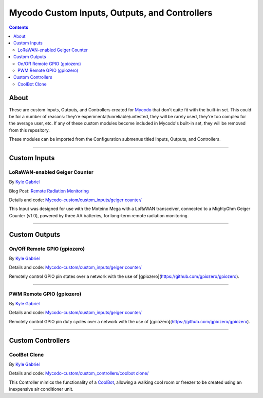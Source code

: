 ----------------------------------------------
Mycodo Custom Inputs, Outputs, and Controllers
----------------------------------------------

.. contents::
    :depth: 3

About
=====

These are custom Inputs, Outputs, and Controllers created for `Mycodo <https://github.com/kizniche/Mycodo>`__ that don't quite fit with the built-in set. This could be for a number of reasons: they're experimental/unreliable/untested, they will be rarely used, they're too complex for the average user, etc. If any of these custom modules become included in Mycodo's built-in set, they will be removed from this repository.

These modules can be imported from the Configuration submenus titled Inputs, Outputs, and Controllers.

--------------

Custom Inputs
=============

LoRaWAN-enabled Geiger Counter
------------------------------

By `Kyle Gabriel <https://kylegabriel.com/>`__

Blog Post: `Remote Radiation Monitoring <https://kylegabriel.com/projects/2019/08/remote-radiation-monitoring.html>`__

Details and code: `Mycodo-custom/custom_inputs/geiger counter/ <https://github.com/kizniche/Mycodo-custom/blob/master/custom_inputs/geiger%20counter>`__

This Input was designed for use with the Moteino Mega with a LoRaWAN transceiver, connected to a MightyOhm Geiger Counter (v1.0), powered by three AA batteries, for long-term remote radiation monitoring.

--------------

Custom Outputs
==============

On/Off Remote GPIO (gpiozero)
-----------------------------

By `Kyle Gabriel <https://kylegabriel.com/>`__

Details and code: `Mycodo-custom/custom_inputs/geiger counter/ <https://github.com/kizniche/Mycodo-custom/blob/master/custom_outputs/remote%20GPIO%20on-off>`__

Remotely control GPIO pin states over a network with the use of [gpiozero](https://github.com/gpiozero/gpiozero).

--------------

PWM Remote GPIO (gpiozero)
--------------------------

By `Kyle Gabriel <https://kylegabriel.com/>`__

Details and code: `Mycodo-custom/custom_inputs/geiger counter/ <https://github.com/kizniche/Mycodo-custom/blob/master/custom_outputs/remote%20GPIO%20PWM>`__

Remotely control GPIO pin duty cycles over a network with the use of [gpiozero](https://github.com/gpiozero/gpiozero).

--------------

Custom Controllers
==================

CoolBot Clone
-------------

By `Kyle Gabriel <https://kylegabriel.com/>`__

Details and code: `Mycodo-custom/custom_controllers/coolbot clone/ <https://github.com/kizniche/Mycodo-custom/blob/master/custom_controllers/coolbot%20clone>`__

This Controller mimics the functionality of a `CoolBot <https://storeitcold.com>`__, allowing a walking cool room or freezer to be created using an inexpensive air conditioner unit.
